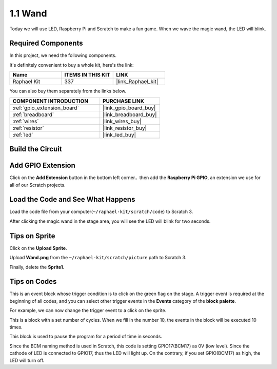 .. _1.1_scratch:

1.1 Wand
=================

Today we will use LED, Raspberry Pi and Scratch to make a fun game. When we wave the magic wand, the LED will blink.

.. image:: img/1.1_header.png

Required Components
------------------------------

In this project, we need the following components. 

.. image:: img/1.1_list.png

It's definitely convenient to buy a whole kit, here's the link: 

.. list-table::
    :widths: 20 20 20
    :header-rows: 1

    *   - Name	
        - ITEMS IN THIS KIT
        - LINK
    *   - Raphael Kit
        - 337
        - |link_Raphael_kit|

You can also buy them separately from the links below.

.. list-table::
    :widths: 30 20
    :header-rows: 1

    *   - COMPONENT INTRODUCTION
        - PURCHASE LINK

    *   - :ref:`gpio_extension_board`
        - |link_gpio_board_buy|
    *   - :ref:`breadboard`
        - |link_breadboard_buy|
    *   - :ref:`wires`
        - |link_wires_buy|
    *   - :ref:`resistor`
        - |link_resistor_buy|
    *   - :ref:`led`
        - |link_led_buy|

Build the Circuit
-----------------------

.. image:: img/1.1_image49.png

Add GPIO Extension
---------------------

Click on the **Add Extension** button in the bottom left corner，then add the **Raspberry Pi GPIO**, an extension we use for all of our Scratch projects.

.. image:: img/1.1_scratchled1.png
    :align: center

.. image:: img/1.1_scratchled2.png
    :align: center

.. image:: img/1.1_scratchled3.png
    :align: center

Load the Code and See What Happens
-----------------------------------------

Load the code file from your computer(``~/raphael-kit/scratch/code``) to Scratch 3.

.. image:: img/1.1_scratch_step1.png

.. image:: img/1.1_scratch_step2.png

After clicking the magic wand in the stage area, you will see the LED will blink for two seconds.

.. image:: img/1.1_step3.png


Tips on Sprite
----------------

Click on the **Upload Sprite**.

.. image:: img/1.1_upload_sprite.png

Upload **Wand.png** from the ``~/raphael-kit/scratch/picture`` path to Scratch 3.

.. image:: img/1.1_upload.png

Finally, delete the **Sprite1**.

.. image:: img/1.1_delete.png

Tips on Codes
--------------

.. image:: img/1.1_LED1.png
  :width: 300

This is an event block whose trigger condition is to click on the green flag on the stage. A trigger event is required at the beginning of all codes, and you can select other trigger events in the **Events** category of the **block palette**.

.. image:: img/1.1_events.png
  :width: 300

For example, we can now change the trigger event to a click on the sprite.

.. image:: img/1.1_LED2.png
  :width: 300

This is a block with a set number of cycles. When we fill in the number 10, the events in the block will be executed 10 times.

.. image:: img/1.1_LED4.png
  :width: 300

This block is used to pause the program for a period of time in seconds.

.. image:: img/1.1_LED3.png
  :width: 500

Since the BCM naming method is used in Scratch, this code is setting GPIO17(BCM17) as 0V (low level). Since the cathode of LED is connected to GPIO17, thus the LED will light up. On the contrary, if you set GPIO(BCM17) as high, the LED will turn off.